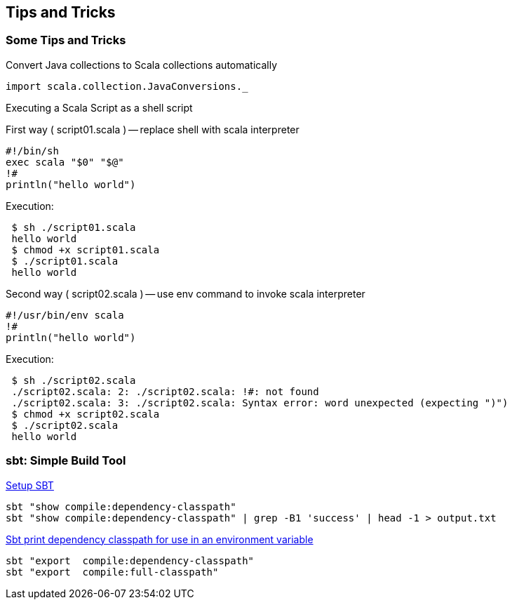 == Tips and Tricks

=== Some Tips and Tricks

Convert Java collections to Scala collections automatically

-----------------------------------------
import scala.collection.JavaConversions._
-----------------------------------------

Executing a Scala Script as a shell script

First way ( script01.scala ) -- replace shell with scala interpreter

----------------------
#!/bin/sh
exec scala "$0" "$@"
!#
println("hello world")
----------------------

Execution:

--------------------------
 $ sh ./script01.scala
 hello world
 $ chmod +x script01.scala
 $ ./script01.scala
 hello world
--------------------------

Second way ( script02.scala ) -- use env command to invoke scala
interpreter

----------------------
#!/usr/bin/env scala
!#
println("hello world")
----------------------

Execution:

-------------------------------------------------------------------------------------
 $ sh ./script02.scala
 ./script02.scala: 2: ./script02.scala: !#: not found
 ./script02.scala: 3: ./script02.scala: Syntax error: word unexpected (expecting ")")
 $ chmod +x script02.scala
 $ ./script02.scala
 hello world
-------------------------------------------------------------------------------------

=== sbt: Simple Build Tool

http://www.scala-sbt.org/release/docs/Getting-Started/Setup.html[Setup SBT]

-----------------------------------------------------------------------------------
sbt "show compile:dependency-classpath"
sbt "show compile:dependency-classpath" | grep -B1 'success' | head -1 > output.txt
-----------------------------------------------------------------------------------

http://stackoverflow.com/questions/23296064/sbt-print-dependency-classpath-for-use-in-an-environment-variable/23296445[Sbt print dependency classpath for use in an environment variable]

------------------------------------------
sbt "export  compile:dependency-classpath"
sbt "export  compile:full-classpath"
------------------------------------------

